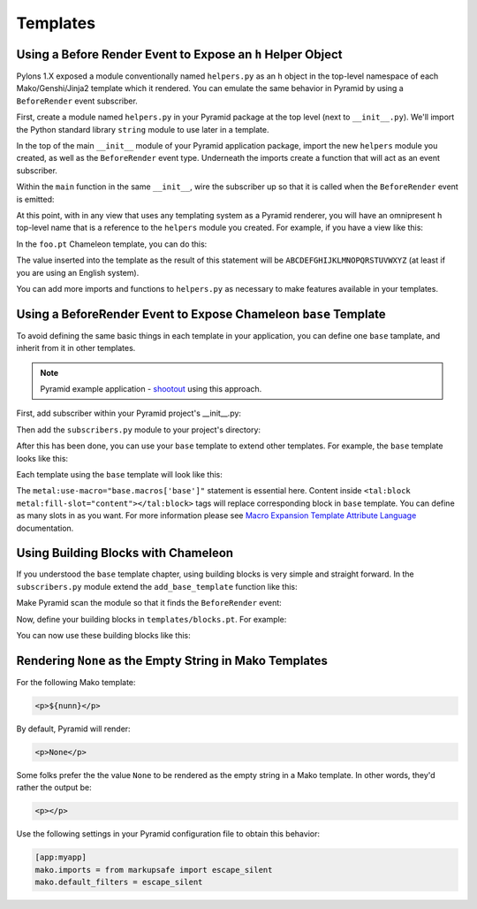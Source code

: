 Templates
=========

Using a Before Render Event to Expose an ``h`` Helper Object
------------------------------------------------------------

Pylons 1.X exposed a module conventionally named ``helpers.py`` as an ``h``
object in the top-level namespace of each Mako/Genshi/Jinja2 template which
it rendered.  You can emulate the same behavior in Pyramid by using a
``BeforeRender`` event subscriber.

First, create a module named ``helpers.py`` in your Pyramid package at the
top level (next to ``__init__.py``).  We'll import the Python standard
library ``string`` module to use later in a template.

.. code-block:: python
   :linenos:

   # helpers.py

   import string

In the top of the main ``__init__`` module of your Pyramid application
package, import the new ``helpers`` module you created, as well as the
``BeforeRender`` event type.  Underneath the imports create a function that
will act as an event subscriber.

.. code-block:: python
   :linenos:

   # __init__.py

   from pyramid.events import BeforeRender
   from myapp import helpers

   def add_renderer_globals(event):
      event['h'] = helpers

Within the ``main`` function in the same ``__init__``, wire the subscriber up
so that it is called when the ``BeforeRender`` event is emitted:

.. code-block:: python
   :linenos:

   def main(global_settings, **settings):
       config = Configurator(....) # existing code
       # .. existing config statements ... #
       config.add_subscriber(add_renderer_globals, BeforeRender)
       # .. other existing config statements and eventual config.make_app()

At this point, with in any view that uses any templating system as a Pyramid
renderer, you will have an omnipresent ``h`` top-level name that is a
reference to the ``helpers`` module you created.  For example, if you have a
view like this:

.. code-block:: python
   :linenos:

   @view_config(renderer='foo.pt')
   def aview(request):
       return {}

In the ``foo.pt`` Chameleon template, you can do this:

.. code-block:: text
   :linenos:

    ${h.string.uppercase}

The value inserted into the template as the result of this statement will be
``ABCDEFGHIJKLMNOPQRSTUVWXYZ`` (at least if you are using an English system).

You can add more imports and functions to ``helpers.py`` as necessary to make
features available in your templates.


Using a BeforeRender Event to Expose Chameleon ``base`` Template
----------------------------------------------------------------

To avoid defining the same basic things in each template in your application,
you can define one ``base`` tamplate, and inherit from it in other templates.

.. note:: Pyramid example application - `shootout
   <https://github.com/Pylons/shootout>`_ using this approach.

First, add subscriber within your Pyramid project's __init__.py:

.. code-block:: python
   :linenos:

   config.add_subscriber('YOURPROJECT.subscribers.add_base_template',
                         'pyramid.events.BeforeRender')

Then add the ``subscribers.py`` module to your project's directory:

.. code-block:: python
   :linenos:

   from pyramid.renderers import get_renderer

   def add_base_template(event):
       base = get_renderer('templates/base.pt').implementation()
       event.update({'base': base})

After this has been done, you can use your ``base`` template to extend other
templates. For example, the ``base`` template looks like this:

.. code-block:: html
   :linenos:

   <html xmlns="http://www.w3.org/1999/xhtml"
         xmlns:tal="http://xml.zope.org/namespaces/tal"
         xmlns:metal="http://xml.zope.org/namespaces/metal"
	 metal:define-macro="base">
       <head>
           <meta http-equiv="content-type" content="text/html; charset=utf-8" />
           <title>My page</title>
       </head>
       <body>
           <tal:block metal:define-slot="content">
           </tal:block>
       </body>
   </html>

Each template using the ``base`` template will look like this:

.. code-block:: html
   :linenos:

   <html xmlns="http://www.w3.org/1999/xhtml"
         xmlns:tal="http://xml.zope.org/namespaces/tal"
         xmlns:metal="http://xml.zope.org/namespaces/metal"
         metal:use-macro="base.macros['base']">
       <tal:block metal:fill-slot="content">
           My awesome content.
       </tal:block>
   </html>

The ``metal:use-macro="base.macros['base']"`` statement is essential here.
Content inside ``<tal:block metal:fill-slot="content"></tal:block>`` tags
will replace corresponding block in ``base`` template. You can define
as many slots in as you want. For more information please see
`Macro Expansion Template Attribute Language
<http://chameleon.repoze.org/docs/latest/metal.html>`_ documentation.

Using Building Blocks with Chameleon
------------------------------------

If you understood the ``base`` template chapter, using building blocks
is very simple and straight forward. In the ``subscribers.py`` module
extend the ``add_base_template`` function like this:

.. code-block:: python
   :linenos:

   from pyramid.events import subscriber
   from pyramid.events import BeforeRender
   from pyramid.renderers import get_renderer
   
   @subscriber(BeforeRender)
   def add_base_template(event):
       base = get_renderer('templates/base.pt').implementation()
       blocks = get_renderer('templates/blocks.pt').implementation()
       event.update({'base': base,
                     'blocks': blocks,
                     })

Make Pyramid scan the module so that it finds the ``BeforeRender``
event:

.. code-block:: python
   :linenos:

   def main(global_settings, **settings):
       config = Configurator(....) # existing code
       # .. existing config statements ... #
       config.scan('subscriber')
       # .. other existing config statements and eventual config.make_app()

Now, define your building blocks in ``templates/blocks.pt``. For
example:

.. code-block:: html
   :linenos:

   <html xmlns="http://www.w3.org/1999/xhtml"
         xmlns:tal="http://xml.zope.org/namespaces/tal"
         xmlns:metal="http://xml.zope.org/namespaces/metal">
     <tal:block metal:define-macro="base-paragraph">
       <p class="foo bar">
         <tal:block metal:define-slot="body">
         </tal:block>
       </p>
     </tal:block>
   
     <tal:block metal:define-macro="bold-paragraph"
                metal:extend-macro="macros['base-paragraph']">
       <tal:block metal:fill-slot="body">
         <b class="strong-class">
           <tal:block metal:define-slot="body"></tal:block>
         </b>
       </tal:block>
     </tal:block>
   </html>

You can now use these building blocks like this:

.. code-block:: html
   :linenos:

   <html xmlns="http://www.w3.org/1999/xhtml"
         xmlns:tal="http://xml.zope.org/namespaces/tal"
         xmlns:metal="http://xml.zope.org/namespaces/metal"
   	 metal:use-macro="base.macros['base']">
     <tal:block metal:fill-slot="content">
       <tal:block metal:use-macro="blocks.macros['base-paragraph']">
         <tal:block metal:fill-slot="body">
           My awesome paragraph.
         </tal:block>
       </tal:block>
   
       <tal:block metal:use-macro="blocks.macros['bold-paragraph']">
         <tal:block metal:fill-slot="body">
           My awesome paragraph in bold.
         </tal:block>
       </tal:block>
   
     </tal:block>
   </html>

Rendering ``None`` as the Empty String in Mako Templates
--------------------------------------------------------

For the following Mako template:

.. code-block:: html

   <p>${nunn}</p>

By default, Pyramid will render:

.. code-block:: html

   <p>None</p>

Some folks prefer the the value ``None`` to be rendered as the empty string
in a Mako template.  In other words, they'd rather the output be:

.. code-block:: html

   <p></p>

Use the following settings in your Pyramid configuration file to obtain this
behavior:

.. code-block:: ini

   [app:myapp]
   mako.imports = from markupsafe import escape_silent
   mako.default_filters = escape_silent


